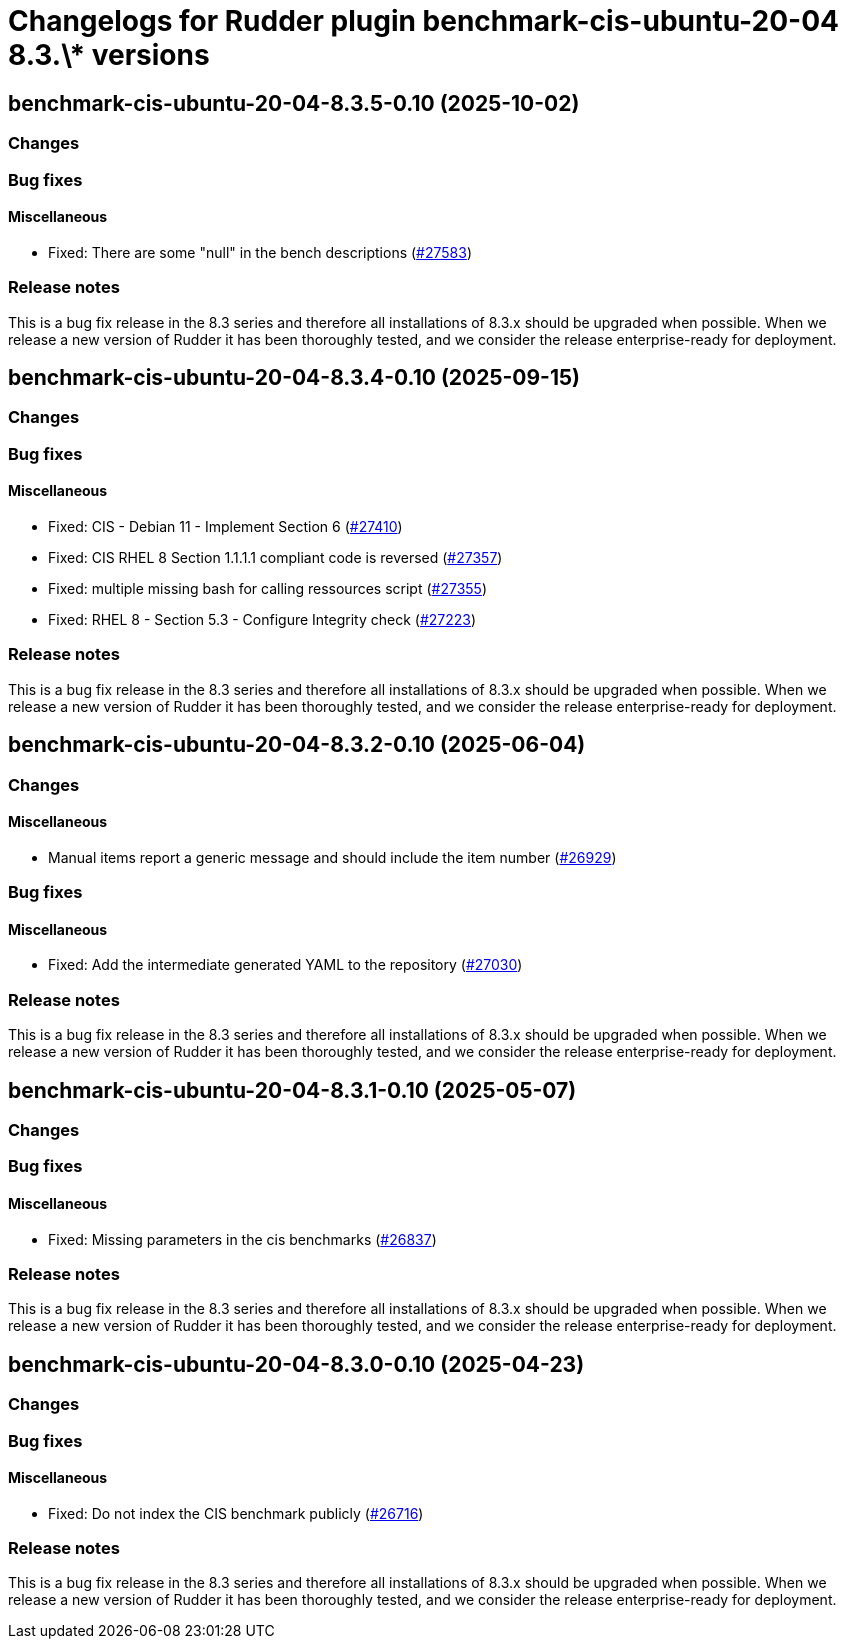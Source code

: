 = Changelogs for Rudder plugin benchmark-cis-ubuntu-20-04 8.3.\* versions

== benchmark-cis-ubuntu-20-04-8.3.5-0.10 (2025-10-02)

=== Changes


=== Bug fixes

==== Miscellaneous

* Fixed: There are some "null" in the bench descriptions
    (https://issues.rudder.io/issues/27583[#27583])

=== Release notes

This is a bug fix release in the 8.3 series and therefore all installations of 8.3.x should be upgraded when possible. When we release a new version of Rudder it has been thoroughly tested, and we consider the release enterprise-ready for deployment.

== benchmark-cis-ubuntu-20-04-8.3.4-0.10 (2025-09-15)

=== Changes


=== Bug fixes

==== Miscellaneous

* Fixed: CIS - Debian 11 - Implement Section 6
    (https://issues.rudder.io/issues/27410[#27410])
* Fixed: CIS RHEL 8 Section 1.1.1.1 compliant code is reversed
    (https://issues.rudder.io/issues/27357[#27357])
* Fixed: multiple missing bash for calling ressources script
    (https://issues.rudder.io/issues/27355[#27355])
* Fixed: RHEL 8 - Section 5.3 - Configure Integrity check
    (https://issues.rudder.io/issues/27223[#27223])

=== Release notes

This is a bug fix release in the 8.3 series and therefore all installations of 8.3.x should be upgraded when possible. When we release a new version of Rudder it has been thoroughly tested, and we consider the release enterprise-ready for deployment.

== benchmark-cis-ubuntu-20-04-8.3.2-0.10 (2025-06-04)

=== Changes


==== Miscellaneous

* Manual items report a generic message and should include the item number
    (https://issues.rudder.io/issues/26929[#26929])

=== Bug fixes

==== Miscellaneous

* Fixed: Add the intermediate generated YAML to the repository
    (https://issues.rudder.io/issues/27030[#27030])

=== Release notes

This is a bug fix release in the 8.3 series and therefore all installations of 8.3.x should be upgraded when possible. When we release a new version of Rudder it has been thoroughly tested, and we consider the release enterprise-ready for deployment.

== benchmark-cis-ubuntu-20-04-8.3.1-0.10 (2025-05-07)

=== Changes


=== Bug fixes

==== Miscellaneous

* Fixed: Missing parameters in the cis benchmarks
    (https://issues.rudder.io/issues/26837[#26837])

=== Release notes

This is a bug fix release in the 8.3 series and therefore all installations of 8.3.x should be upgraded when possible. When we release a new version of Rudder it has been thoroughly tested, and we consider the release enterprise-ready for deployment.

== benchmark-cis-ubuntu-20-04-8.3.0-0.10 (2025-04-23)

=== Changes


=== Bug fixes

==== Miscellaneous

* Fixed: Do not index the CIS benchmark publicly
    (https://issues.rudder.io/issues/26716[#26716])

=== Release notes

This is a bug fix release in the 8.3 series and therefore all installations of 8.3.x should be upgraded when possible. When we release a new version of Rudder it has been thoroughly tested, and we consider the release enterprise-ready for deployment.

